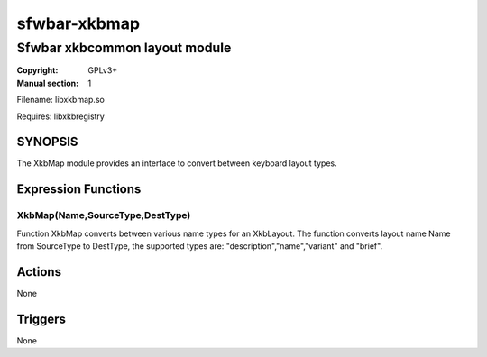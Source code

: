 sfwbar-xkbmap
#############

##############################
Sfwbar xkbcommon layout module
##############################

:Copyright: GPLv3+
:Manual section: 1

Filename: libxkbmap.so

Requires: libxkbregistry

SYNOPSIS
========

The XkbMap module provides an interface to convert between keyboard layout
types.

Expression Functions
====================

XkbMap(Name,SourceType,DestType)
--------------------------------

Function XkbMap converts between various name types for an XkbLayout. The
function converts layout name Name from SourceType to DestType, the supported
types are: "description","name","variant" and "brief".

Actions
=======

None

Triggers
========

None
